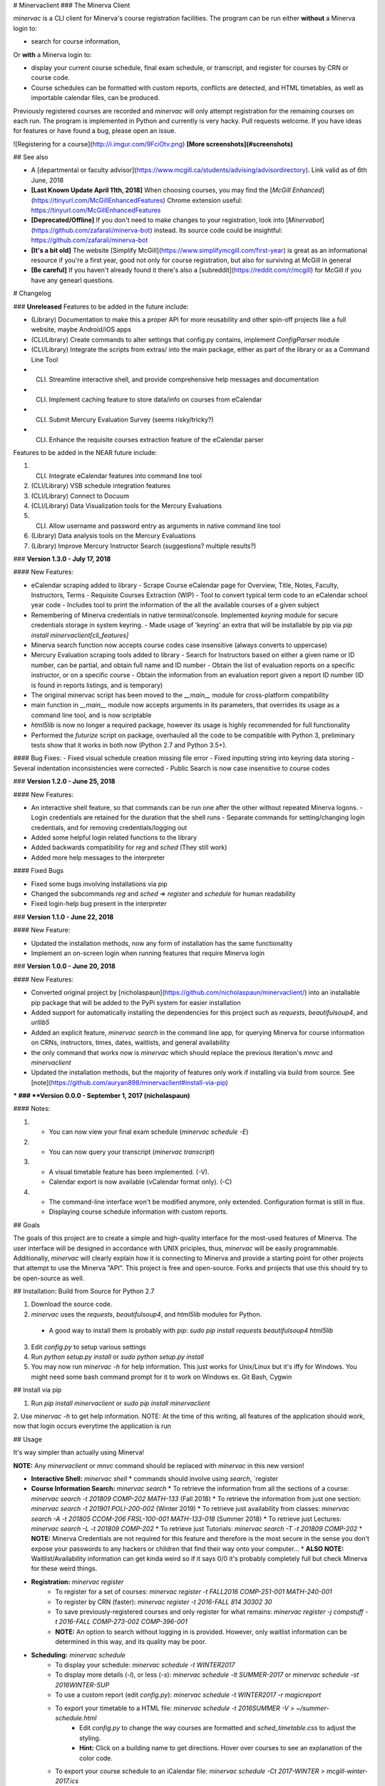 # Minervaclient
### The Minerva Client

`minervac` is a CLI client for Minerva's course registration facilities. The program can be run either **without** a Minerva login to: 

- search for course information,

Or **with** a Minerva login to:  

- display your current course schedule, final exam schedule, or transcript, and register for courses by CRN or course code.  

- Course schedules can be formatted with custom reports, conflicts are detected, and HTML timetables, as well as importable calendar files, can be produced.   

Previously registered courses are recorded and `minervac` will only attempt registration for the remaining courses on each run.
The program is implemented in Python and currently is very hacky. Pull requests welcome. If you have ideas for features or have found a bug, please open an issue.

![Registering for a course](http://i.imgur.com/9FciOtv.png)  
**[More screenshots](#screenshots)**

## See also

* A [departmental or faculty advisor](https://www.mcgill.ca/students/advising/advisordirectory). Link valid as of 6th June, 2018 
* **[Last Known Update April 11th, 2018]** When choosing courses, you may find the [`McGill Enhanced`](https://tinyurl.com/McGillEnhancedFeatures) Chrome extension useful: https://tinyurl.com/McGillEnhancedFeatures
* **[Deprecated/Offline]** If you don't need to make changes to your registration, look into [`Minervabot`](https://github.com/zafarali/minerva-bot) instead. Its source code could be insightful: https://github.com/zafarali/minerva-bot
* **[It's a bit old]** The website [Simplify McGill](https://www.simplifymcgill.com/first-year) is great as an informational resource if you're a first year, good not only for course registration, but also for surviving at McGill in general
* **[Be careful]** If you haven't already found it there's also a [subreddit](https://reddit.com/r/mcgill) for McGill if you have any genearl questions.

# Changelog

### **Unreleased**
Features to be added in the future include:

- (Library) Documentation to make this a proper API for more reusability and other spin-off projects like a full website, maybe Android/iOS apps
- (CLI/Library) Create commands to alter settings that config.py contains, implement `ConfigParser` module
- (CLI/Library) Integrate the scripts from extras/ into the main package, either as part of the library or as a Command Line Tool  
- (CLI) Streamline interactive shell, and provide comprehensive help messages and documentation
- (CLI) Implement caching feature to store data/info on courses from eCalendar
- (CLI) Submit Mercury Evaluation Survey (seems risky/tricky?)
- (CLI) Enhance the requisite courses extraction feature of the eCalendar parser

Features to be added in the NEAR future include:

1. (CLI) Integrate eCalendar features into command line tool
2. (CLI/Library) VSB schedule integration features
3. (CLI/Library) Connect to Docuum
4. (CLI/Library) Data Visualization tools for the Mercury Evaluations
5. (CLI) Allow username and password entry as arguments in native command line tool
6. (Library) Data analysis tools on the Mercury Evaluations
7. (Library) Improve Mercury Instructor Search (suggestions? multiple results?)

### **Version 1.3.0 - July 17, 2018**

#### New Features:

- eCalendar scraping added to library
  - Scrape Course eCalendar page for Overview, Title, Notes, Faculty, Instructors, Terms
  - Requisite Courses Extraction (WIP)
  - Tool to convert typical term code to an eCalendar school year code
  - Includes tool to print the information of the all the available courses of a given subject
- Remembering of Minerva credentials in native terminal/console. Implemented `keyring` module for secure credentials storage in system keyring.
  - Made usage of 'keyring' an extra that will be installable by pip via `pip install minervaclient[cli_features]`
- Minerva search function now accepts course codes case insensitive (always converts to uppercase)
- Mercury Evaluation scraping tools added to library
  - Search for Instructors based on either a given name or ID number, can be partial, and obtain full name and ID number
  - Obtain the list of evaluation reports on a specific instructor, or on a specific course
  - Obtain the information from an evaluation report given a report ID number (ID is found in reports listings, and is temporary)
- The original minervac script has been moved to the `__main__` module for cross-platform compatibility
- main function in `__main__` module now accepts arguments in its parameters, that overrides its usage as a command line tool, and is now scriptable
- `html5lib` is now no longer a required package, however its usage is highly recommended for full functionality
- Performed the `futurize` script on package, overhauled all the code to be compatible with Python 3, preliminary tests show that it works in both now (Python 2.7 and Python 3.5+).

#### Bug Fixes:
- Fixed visual schedule creation missing file error
- Fixed inputting string into keyring data storing
- Several indentation inconsistencies were corrected
- Public Search is now case insensitive to course codes


### **Version 1.2.0 - June 25, 2018**

#### New Features:

- An interactive shell feature, so that commands can be run one after the other without repeated Minerva logons.
  - Login credentials are retained for the duration that the shell runs
  - Separate commands for setting/changing login credentials, and for removing credentials/logging out
- Added some helpful login related functions to the library
- Added backwards compatibility for `reg` and `sched` (They still work)
- Added more help messages to the interpreter

#### Fixed Bugs

- Fixed some bugs involving installations via pip
- Changed the subcommands `reg` and `sched` => `register` and `schedule` for human readability
- Fixed login-help bug present in the interpreter


### **Version 1.1.0 - June 22, 2018**

#### New Feature:

- Updated the installation methods, now any form of installation has the same functionality
- Implement an on-screen login when running features that require Minerva login


### **Version 1.0.0 - June 20, 2018**

#### New Features:

- Converted original project by [nicholaspaun](https://github.com/nicholaspaun/minervaclient/) into an installable pip package that will be added to the PyPi system for easier installation
- Added support for automatically installing the dependencies for this project such as `requests`, `beautifulsoup4`, and `urllib5`
- Added an explicit feature, `minervac search` in the command line app, for querying Minerva for course information on CRNs, instructors, times, dates, waitlists, and general availability
- the only command that works now is `minervac` which should replace the previous iteration's `mnvc` and `minervaclient`
- Updated the installation methods, but the majority of features only work if installing via build from source.  See [note](https://github.com/auryan898/minervaclient#install-via-pip)

***
### **Version 0.0.0 - September 1, 2017 (nicholaspaun)**

#### Notes:

1.  * You can now view your final exam schedule (`minervac schedule -E`)
2.  * You can now query your transcript (`minervac transcript`)
3.  * A visual timetable feature has been implemented. (-V).
    * Calendar export is now available (vCalendar format only). (-C)
4.  * The command-line interface won't be modified anymore, only extended. Configuration format is still in flux.
    * Displaying course schedule information with custom reports.



## Goals

The goals of this project are to create a simple and high-quality interface for the most-used features of Minerva. The user interface will be designed in accordance with UNIX priciples, thus, `minervac` will be easily programmable. Additionally, `minervac` will clearly explain how it is connecting to Minerva and provide a starting point for other projects that attempt to use the Minerva "API". This project is free and open-source. Forks and projects that use this should try to be open-source as well.

## Installation: Build from Source for Python 2.7

1. Download the source code.
2. `minervac` uses the `requests`, `beautifulsoup4`, and `html5lib` modules for Python.
  * A good way to install them is probably with `pip`: `sudo pip install requests beautifulsoup4 html5lib`
3. Edit `config.py` to setup various settings
4. Run `python setup.py install` or `sudo python setup.py install`
5. You may now run `minervac -h` for help information.  This just works for Unix/Linux but it's iffy for Windows.  You might need some bash command prompt for it to work on Windows ex. Git Bash, Cygwin

## Install via pip

1. Run `pip install minervaclient` or `sudo pip install minervaclient`
2. Use `minervac -h` to get help information.  
NOTE: At the time of this writing, all features of the application should work, now that login occurs everytime the application is run

## Usage

It's way simpler than actually using Minerva!

**NOTE:** Any `minervaclient` or `mnvc` command should be replaced with `minervac` in this new version!

* **Interactive Shell:** `minervac shell`
  * commands should involve using `search`, `register

* **Course Information Search:** `minervac search`
  * To retrieve the information from all the sections of a course: `minervac search -t 201809 COMP-202 MATH-133` (Fall 2018)
  * To retrieve the information from just one section: `minervac search -t 201901 POLI-200-002` (Winter 2019)
  * To retrieve just availability from classes: `minervac search -A -t 201805 CCOM-206 FRSL-100-001 MATH-133-018` (Summer 2018)
  * To retrieve just Lectures: `minervac search -L -t 201809 COMP-202`
  * To retrieve just Tutorials: `minervac search -T -t 201809 COMP-202`
  * **NOTE:** Minerva Credentials are not required for this feature and therefore is the most secure in the sense you don't expose your passwords to any hackers or children that find their way onto your computer...
  * **ALSO NOTE:** Waitlist/Availability information can get kinda weird so if it says 0/0 it's probably completely full but check Minerva for these weird things.

* **Registration:** `minervac register`
    * To register for a set of courses: `minervac register -t FALL2016 COMP-251-001 MATH-240-001`
    * To register by CRN (faster): `minervac register -t 2016-FALL 814 30302 30`
    * To save previously-registered courses and only register for what remains: `minervac register -j compstuff -t 2016-FALL COMP-273-002 COMP-396-001`
    * **NOTE:** An option to search without logging in is provided. However, only waitlist information can be determined in this way, and its quality may be poor.
* **Scheduling:** `minervac schedule`
    * To display your schedule: `minervac schedule -t WINTER2017`
    * To display more details (`-l`), or less (`-s`): `minervac schedule -lt SUMMER-2017` or `minervac schedule -st 2016WINTER-SUP`
    * To use a custom report (edit `config.py`): `minervac schedule -t WINTER2017 -r magicreport`
    * To export your timetable to a HTML file: `minervac schedule -t 2016SUMMER -V > ~/summer-schedule.html`
        * Edit `config.py` to change the way courses are formatted and `sched_timetable.css` to adjust the styling.
        * **Hint:** Click on a building name to get directions. Hover over courses to see an explanation of the color code.
    * To export your course schedule to an iCalendar file: `minervac schedule -Ct 2017-WINTER > mcgill-winter-2017.ics`
        * You can also export your final exam schedule, like this: `minervac schedule -ECt FALL2016 > mcgill-fall-2016-finals.ics`.
        * The resulting file can be imported into your favorite calendar application (Google Calendar, and the Mac OS X Calendar work.)
        * This format may also be called ICS or vCalendar.
    * To display your final exam schedule: `minervac schedule -t FALL2016 -E`
* **Transcripts:** `minervac transcript`
    * To display your transcript: `minervac transcript`
    * The term argument is optional, and more than one term can be specified: `minervac transcript -t FALL2016,2017-SUMMER`
    * Reports (`-r`) and the long (`-l`) and short (`-s`) shortcuts can be used. (See *Scheduling* above.)
    * To display only your program information (`-S`) and GPA (`-C`): `minervac transcript -SC`
    * To display some miscellaneous transcript information as well (`-P`): `minervac transcript -P`
* For a full description of available options: `minervac -h`
* A few useful extra scripts are included in the `extras/` folder:
    * **Note**: These tools are more experimental than `minervac` itself and might not work so well.
    * `grablrs.py`: Downloads LRS lecture recordings.
    * `transcript-monitor.sh`: Allows you to monitor your unofficial transcript for new grades.


## Scheduling registration

* Put it in your `crontab`. This way, the `minervac` will automatically be run at the time interval you choose, and you will receive an email indicating the status of your course registration job.
    * If you don't have `cron`, you may need to write a long-running loop or use your OS' job scheduling facility. Oh, and by the way, your OS sucks.
* An example crontab line: `00     *       *       *       *       minervac -dj compstuff -t 2016FALL 814 20620 33`
.  
* Some ideas:
    * Set the `MAILTO` option to your email address, or pipe the output to `mail`.
    * You can receive this information as a SMS text message. Look up the email-to-SMS gateway for your cellular carrier. For example, `MAILTO=2505551234@msg.telus.com`

## Further development

* Displaying degree evaluation reports.
* **Won't implement:** While it would be trivial to support dropping courses, I am worried that this may mess up people's schedules as Minerva does not perform truly atomic transactions. Furthermore, it may mess up my own schedule and so I don't want to test it. If you're braver than I am, please send me a pull request.

Extra Features to look into:

* Support output formatters and more control over what this program prints.
* Allow querying for courses from the CLI, and use a SQL database to allow for fancy queries.
* Integrate the course selection satisfiability solver to recommend what you can register for.
* Prerequisite/Corequisite Information
* Mercury Course Evaluations
* Link to course syllabuses
* Program Outlines for different Majors/Minors

## WARNING

1. You are solely responsible for deciding if `minervac` is compliant with McGill's policies, and if you want to assume this risk.
    * Start reading here: [McGill Policy on the Responsible Use of IT Resources](http://www.mcgill.ca/secretariat/files/secretariat/responsible-use-of-mcgill-it-policy-on-the.pdf), but there are most definitely more policies that may be applicable to this program and its use.
2. `minervac` might mess up your course schedule in a very bad sort of way.
3. The final exam data might be unpleasantly wrong, as it is generated from a <s>messed up</s><ins>pretty high-quality</ins> PDF. **Progress at McGill!**

4. `minervac` might suddenly stop working if Minerva is changed.
5. Minerva is a horrible, horrible system and trying to extend this program may lead to a horrible headache.
6. This program was badly written, in a rush, and might have some serious design flaws.
7. May give CS hipsters a headache.


## Applicability outside McGill

Minerva is a Banner installation (Release 8.7, to be precise), so you may be able to adapt the program to work for your university or college. Try to edit `minerva_common.py` with the correct URL to your student information system. A quick way to check if you've got Banner is to Google for "bwckgens" and your institution's name.

## Screenshots

<a href="http://i.imgur.com/J97ekip.png"><img src="http://i.imgur.com/J97ekip.png" width="80%"></a> <a href="http://i.imgur.com/kQfGPnb.png"><img src="http://i.imgur.com/kQfGPnb.png" width="80%"></a>


